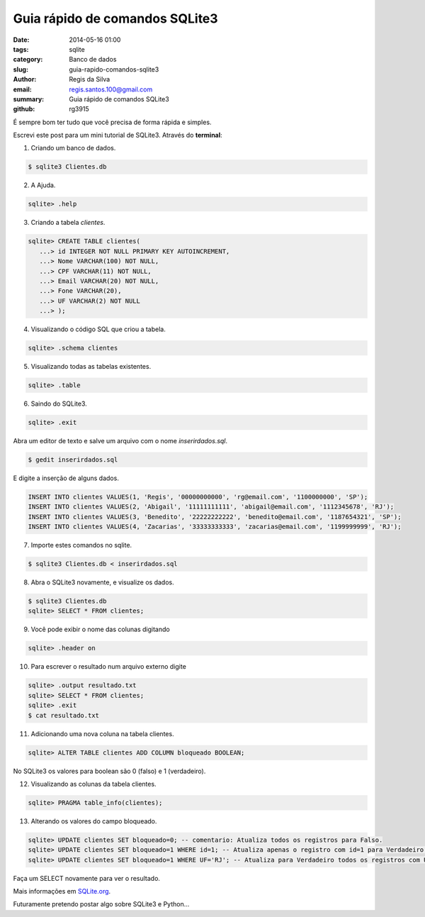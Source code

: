Guia rápido de comandos SQLite3
###############################

:date: 2014-05-16 01:00
:tags: sqlite
:category: Banco de dados
:slug: guia-rapido-comandos-sqlite3
:author: Regis da Silva
:email: regis.santos.100@gmail.com
:summary: Guia rápido de comandos SQLite3
:github: rg3915

É sempre bom ter tudo que você precisa de forma rápida e simples.

Escrevi este post para um mini tutorial de SQLite3. Através do **terminal**:

1. Criando um banco de dados.

.. code-block:: bash

	$ sqlite3 Clientes.db

2. A Ajuda.

.. code-block:: bash

	sqlite> .help

3. Criando a tabela *clientes*.

.. code-block:: sql

	sqlite> CREATE TABLE clientes(
	   ...> id INTEGER NOT NULL PRIMARY KEY AUTOINCREMENT,
	   ...> Nome VARCHAR(100) NOT NULL,
	   ...> CPF VARCHAR(11) NOT NULL,
	   ...> Email VARCHAR(20) NOT NULL,
	   ...> Fone VARCHAR(20),
	   ...> UF VARCHAR(2) NOT NULL
	   ...> );

4. Visualizando o código SQL que criou a tabela.

.. code-block:: bash

	sqlite> .schema clientes

5. Visualizando todas as tabelas existentes.

.. code-block:: bash

	sqlite> .table

6. Saindo do SQLite3.

.. code-block:: bash

	sqlite> .exit

Abra um editor de texto e salve um arquivo com o nome *inserirdados.sql*.

.. code-block:: bash

	$ gedit inserirdados.sql

E digite a inserção de alguns dados.

.. code-block:: sql

	INSERT INTO clientes VALUES(1, 'Regis', '00000000000', 'rg@email.com', '1100000000', 'SP');
	INSERT INTO clientes VALUES(2, 'Abigail', '11111111111', 'abigail@email.com', '1112345678', 'RJ');
	INSERT INTO clientes VALUES(3, 'Benedito', '22222222222', 'benedito@email.com', '1187654321', 'SP');
	INSERT INTO clientes VALUES(4, 'Zacarias', '33333333333', 'zacarias@email.com', '1199999999', 'RJ');

7. Importe estes comandos no sqlite.

.. code-block:: bash

	$ sqlite3 Clientes.db < inserirdados.sql

8. Abra o SQLite3 novamente, e visualize os dados.

.. code-block:: sql

	$ sqlite3 Clientes.db
	sqlite> SELECT * FROM clientes;

9. Você pode exibir o nome das colunas digitando

.. code-block:: bash

	sqlite> .header on

10. Para escrever o resultado num arquivo externo digite

.. code-block:: sql

	sqlite> .output resultado.txt
	sqlite> SELECT * FROM clientes;
	sqlite> .exit
	$ cat resultado.txt

11. Adicionando uma nova coluna na tabela clientes.

.. code-block:: sql

	sqlite> ALTER TABLE clientes ADD COLUMN bloqueado BOOLEAN;

No SQLite3 os valores para boolean são 0 (falso) e 1 (verdadeiro).

12. Visualizando as colunas da tabela clientes.

.. code-block:: bash

	sqlite> PRAGMA table_info(clientes);

13. Alterando os valores do campo bloqueado.

.. code-block:: sql

	sqlite> UPDATE clientes SET bloqueado=0; -- comentario: Atualiza todos os registros para Falso.
	sqlite> UPDATE clientes SET bloqueado=1 WHERE id=1; -- Atualiza apenas o registro com id=1 para Verdadeiro.
	sqlite> UPDATE clientes SET bloqueado=1 WHERE UF='RJ'; -- Atualiza para Verdadeiro todos os registros com UF='RJ'.

Faça um SELECT novamente para ver o resultado.

Mais informações em `SQLite.org <http://www.sqlite.org/cli.html>`_.

Futuramente pretendo postar algo sobre SQLite3 e Python...